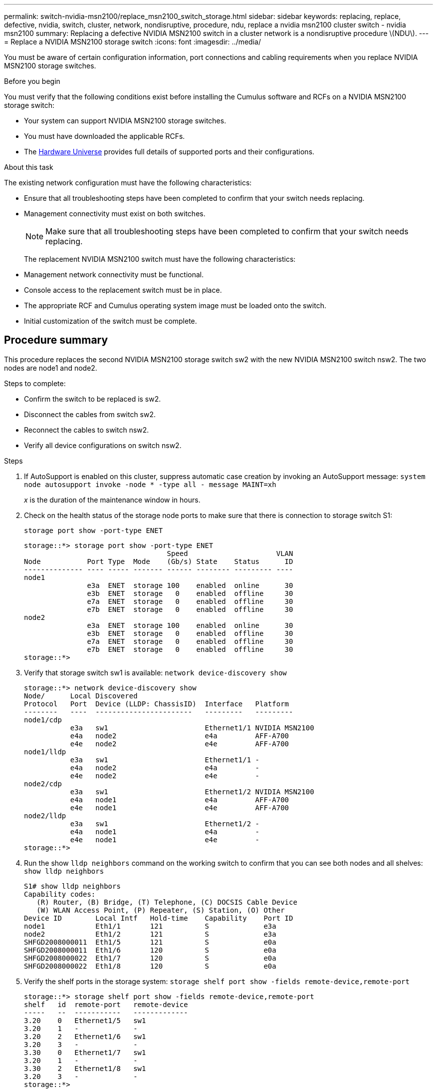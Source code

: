 ---
permalink: switch-nvidia-msn2100/replace_msn2100_switch_storage.html
sidebar: sidebar
keywords: replacing, replace, defective, nvidia, switch, cluster, network, nondisruptive, procedure, ndu, replace a nvidia msn2100 cluster switch - nvidia msn2100
summary: Replacing a defective NVIDIA MSN2100 switch in a cluster network is a nondisruptive procedure \(NDU\).
---
= Replace a NVIDIA MSN2100 storage switch
:icons: font
:imagesdir: ../media/

[.lead]
You must be aware of certain configuration information, port connections and cabling requirements when you replace NVIDIA MSN2100 storage switches.

.Before you begin
You must verify that the following conditions exist before installing the Cumulus software and RCFs on a NVIDIA MSN2100 storage switch:

* Your system can support NVIDIA MSN2100 storage switches.
* You must have downloaded the applicable RCFs.
* The http://hwu.netapp.com[Hardware Universe^] provides full details of supported ports and their configurations.

.About this task
The existing network configuration must have the following characteristics:

* Ensure that all troubleshooting steps have been completed to confirm that your switch needs replacing.
* Management connectivity must exist on both switches.
+
NOTE: Make sure that all troubleshooting steps have been completed to confirm that your switch
needs replacing.

+
The replacement NVIDIA MSN2100 switch must have the following characteristics:
+
* Management network connectivity must be functional.
* Console access to the replacement switch must be in place.
* The appropriate RCF and Cumulus operating system image must be loaded onto the switch.
* Initial customization of the switch must be complete.

== Procedure summary
This procedure replaces the second NVIDIA MSN2100 storage switch sw2 with the new NVIDIA MSN2100 switch nsw2. The two nodes are node1 and node2.

Steps to complete:

* Confirm the switch to be replaced is sw2.
* Disconnect the cables from switch sw2.
* Reconnect the cables to switch nsw2.
* Verify all device configurations on switch nsw2.

.Steps
. If AutoSupport is enabled on this cluster, suppress automatic case creation by invoking an AutoSupport message:
`system node autosupport invoke -node * -type all - message MAINT=xh`
+
_x_ is the duration of the maintenance window in hours.
. Check on the health status of the storage node ports to make sure that there is connection to storage switch S1:
+
`storage port show -port-type ENET`
+
----
storage::*> storage port show -port-type ENET
                                  Speed                     VLAN
Node           Port Type  Mode    (Gb/s) State    Status      ID
-------------- ---- ----- ------- ------ -------- --------- ----
node1
               e3a  ENET  storage 100    enabled  online      30
               e3b  ENET  storage   0    enabled  offline     30
               e7a  ENET  storage   0    enabled  offline     30
               e7b  ENET  storage   0    enabled  offline     30
node2
               e3a  ENET  storage 100    enabled  online      30
               e3b  ENET  storage   0    enabled  offline     30
               e7a  ENET  storage   0    enabled  offline     30
               e7b  ENET  storage   0    enabled  offline     30
storage::*>
----
. Verify that storage switch sw1 is available:
`network device-discovery show`
+
----
storage::*> network device-discovery show
Node/      Local Discovered
Protocol   Port	 Device (LLDP: ChassisID)  Interface   Platform
--------   ----  -----------------------   ---------   ---------
node1/cdp
           e3a   sw1                       Ethernet1/1 NVIDIA MSN2100
           e4a   node2                     e4a         AFF-A700
           e4e   node2                     e4e         AFF-A700
node1/lldp
           e3a   sw1                       Ethernet1/1 -
           e4a   node2                     e4a         -
           e4e   node2                     e4e         -
node2/cdp
           e3a   sw1                       Ethernet1/2 NVIDIA MSN2100
           e4a   node1                     e4a         AFF-A700
           e4e   node1                     e4e         AFF-A700
node2/lldp
           e3a   sw1                       Ethernet1/2 -
           e4a   node1                     e4a         -
           e4e   node1                     e4e         -
storage::*>
----
. Run the show `lldp neighbors` command on the working switch to confirm that you can see both nodes and all shelves:
`show lldp neighbors`
+
----
S1# show lldp neighbors
Capability codes:
   (R) Router, (B) Bridge, (T) Telephone, (C) DOCSIS Cable Device
   (W) WLAN Access Point, (P) Repeater, (S) Station, (O) Other
Device ID        Local Intf   Hold-time    Capability    Port ID
node1            Eth1/1       121          S             e3a
node2            Eth1/2       121          S             e3a
SHFGD2008000011  Eth1/5       121          S             e0a
SHFGD2008000011  Eth1/6       120          S             e0a
SHFGD2008000022  Eth1/7       120          S             e0a
SHFGD2008000022  Eth1/8       120          S             e0a
----
. Verify the shelf ports in the storage system:
`storage shelf port show -fields remote-device,remote-port`
+
----
storage::*> storage shelf port show -fields remote-device,remote-port
shelf   id  remote-port   remote-device
-----   --  -----------   -------------
3.20    0   Ethernet1/5   sw1
3.20    1   -             -
3.20    2   Ethernet1/6   sw1
3.20    3   -             -
3.30    0   Ethernet1/7   sw1
3.20    1   -             -
3.30    2   Ethernet1/8   sw1
3.20    3   -             -
storage::*>
----
. Remove all cables attached to storage switch sw2.
. Reconnect all cables to the replacement switch ns2.
. Recheck the health status of the storage node ports:
`storage port show -port-type ENET`
+
----
storage::*> storage port show -port-type ENET
                                    Speed                     VLAN
Node             Port Type  Mode    (Gb/s) State    Status      ID
---------------- ---- ----- ------- ------ -------- --------- ----
node1
                 e3a  ENET  storage 100    enabled  online      30
                 e3b  ENET  storage   0    enabled  offline     30
                 e7a  ENET  storage   0    enabled  offline     30
                 e7b  ENET  storage   0    enabled  offline     30
node2
                 e3a  ENET  storage 100    enabled  online      30
                 e3b  ENET  storage   0    enabled  offline     30
                 e7a  ENET  storage   0    enabled  offline     30
                 e7b  ENET  storage   0    enabled  offline     30
storage::*>
----
+
. Verify that both switches are available:
`network device-discovery show`
+
----
storage::*> network device-discovery show
Node/     Local Discovered
Protocol  Port  Device (LLDP: ChassisID)  Interface	  Platform
--------  ----  -----------------------   ---------   ---------
node1/cdp
          e3a  sw1                        Ethernet1/1 NVIDIA MSN2100
          e4a  node2                      e4a         AFF-A700
          e4e  node2                      e4e         AFF-A700
          e7b  nsw1                       Ethernet1/1 NVIDIA MSN2100
node1/lldp
          e3a  sw1                        Ethernet1/1 -
          e4a  node2                      e4a         -
          e4e  node2                      e4e         -
          e7b  nsw2                       Ethernet1/1 -
node2/cdp
          e3a  sw1                        Ethernet1/2 NVIDIA MSN2100
          e4a  node1                      e4a         AFF-A700
          e4e  node1                      e4e         AFF-A700
          e7b  nsw2                       Ethernet1/2 NVIDIA MSN2100
node2/lldp
          e3a  sw1                        Ethernet1/2 -
          e4a  node1                      e4a         -
          e4e  node1                      e4e         -
          e7b  nsw2                       Ethernet1/2 -
storage::*>
----
. Verify the shelf ports in the storage system:
`storage shelf port show -fields remote-device,remote-port`
+
----
storage::*> storage shelf port show -fields remote-device,remote-port
shelf   id    remote-port     remote-device
-----   --    -----------     -------------
3.20    0     Ethernet1/5     sw1
3.20    1     Ethernet1/5     nsw2
3.20    2     Ethernet1/6     sw1
3.20    3     Ethernet1/6     nsw2
3.30    0     Ethernet1/7     sw1
3.20    1     Ethernet1/7     nsw2
3.30    2     Ethernet1/8     sw1
3.20    3     Ethernet1/8     nsw2
storage::*>
----
. If you suppressed automatic case creation, re-enable it by invoking an AutoSupport message:
`system node autosupport invoke -node * -type all -message MAINT=END`
